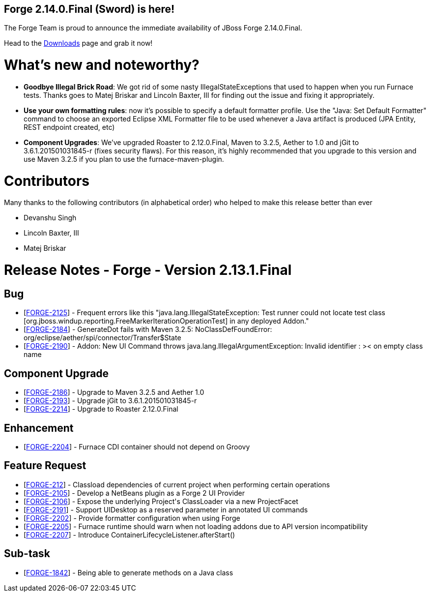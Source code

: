 == Forge 2.14.0.Final (Sword) is here!

The Forge Team is proud to announce the immediate availability of JBoss Forge 2.14.0.Final.

Head to the link:http://forge.jboss.org/download[Downloads] page and grab it now!

What's new and noteworthy? 
===========================
* *Goodbye Illegal Brick Road*: We got rid of some nasty IllegalStateExceptions that used to happen when you run Furnace tests. Thanks goes to Matej Briskar and Lincoln Baxter, III for finding out the issue and fixing it appropriately. 
* *Use your own formatting rules*: now it's possible to specify a default formatter profile. Use the "Java: Set Default Formatter" command to choose an exported Eclipse XML Formatter file to be used whenever a Java artifact is produced (JPA Entity, REST endpoint created, etc) 
* *Component Upgrades*: We've upgraded Roaster to 2.12.0.Final, Maven to 3.2.5,  Aether to 1.0 and jGit to 3.6.1.201501031845-r (fixes security flaws).
For this reason, it's highly recommended that you upgrade to this version and use Maven 3.2.5 if you plan to use the furnace-maven-plugin.

Contributors
=============

Many thanks to the following contributors (in alphabetical order) who helped to make this release better than ever

- Devanshu Singh
- Lincoln Baxter, III
- Matej Briskar


Release Notes - Forge - Version 2.13.1.Final
============================================

++++
<h2>        Bug
</h2>
<ul>
<li>[<a href='https://issues.jboss.org/browse/FORGE-2125'>FORGE-2125</a>] -         Frequent errors like this &quot;java.lang.IllegalStateException: Test runner could not locate test class [org.jboss.windup.reporting.FreeMarkerIterationOperationTest] in any deployed Addon.&quot;
</li>
<li>[<a href='https://issues.jboss.org/browse/FORGE-2184'>FORGE-2184</a>] -         GenerateDot fails with Maven 3.2.5: NoClassDefFoundError: org/eclipse/aether/spi/connector/Transfer$State
</li>
<li>[<a href='https://issues.jboss.org/browse/FORGE-2190'>FORGE-2190</a>] -         Addon: New UI Command throws java.lang.IllegalArgumentException: Invalid identifier : &gt;&lt; on empty class name
</li>
</ul>
        
<h2>        Component  Upgrade
</h2>
<ul>
<li>[<a href='https://issues.jboss.org/browse/FORGE-2186'>FORGE-2186</a>] -         Upgrade to Maven 3.2.5 and Aether 1.0
</li>
<li>[<a href='https://issues.jboss.org/browse/FORGE-2193'>FORGE-2193</a>] -         Upgrade jGit to 3.6.1.201501031845-r
</li>
<li>[<a href='https://issues.jboss.org/browse/FORGE-2214'>FORGE-2214</a>] -         Upgrade to Roaster 2.12.0.Final
</li>
</ul>
            
<h2>        Enhancement
</h2>
<ul>
<li>[<a href='https://issues.jboss.org/browse/FORGE-2204'>FORGE-2204</a>] -         Furnace CDI container should not depend on Groovy
</li>
</ul>
        
<h2>        Feature Request
</h2>
<ul>
<li>[<a href='https://issues.jboss.org/browse/FORGE-212'>FORGE-212</a>] -         Classload dependencies of current project when performing certain operations 
</li>
<li>[<a href='https://issues.jboss.org/browse/FORGE-2105'>FORGE-2105</a>] -          Develop a NetBeans plugin as a Forge 2 UI Provider 
</li>
<li>[<a href='https://issues.jboss.org/browse/FORGE-2106'>FORGE-2106</a>] -         Expose the underlying Project&#39;s ClassLoader via a new ProjectFacet
</li>
<li>[<a href='https://issues.jboss.org/browse/FORGE-2191'>FORGE-2191</a>] -         Support UIDesktop as a reserved parameter in annotated UI commands
</li>
<li>[<a href='https://issues.jboss.org/browse/FORGE-2202'>FORGE-2202</a>] -         Provide formatter configuration when using Forge
</li>
<li>[<a href='https://issues.jboss.org/browse/FORGE-2205'>FORGE-2205</a>] -         Furnace runtime should warn when not loading addons due to API version incompatibility
</li>
<li>[<a href='https://issues.jboss.org/browse/FORGE-2207'>FORGE-2207</a>] -         Introduce ContainerLifecycleListener.afterStart()
</li>
</ul>
                                        
<h2>        Sub-task
</h2>
<ul>
<li>[<a href='https://issues.jboss.org/browse/FORGE-1842'>FORGE-1842</a>] -         Being able to generate methods on a Java class
</li>
</ul>
    
++++
